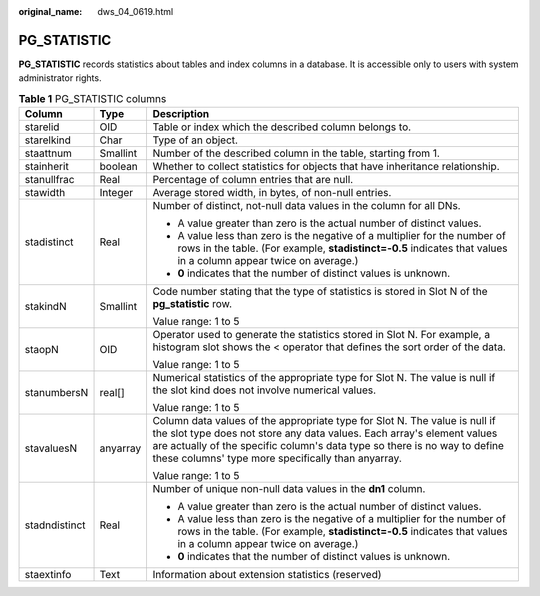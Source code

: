 :original_name: dws_04_0619.html

.. _dws_04_0619:

PG_STATISTIC
============

**PG_STATISTIC** records statistics about tables and index columns in a database. It is accessible only to users with system administrator rights.

.. table:: **Table 1** PG_STATISTIC columns

   +-----------------------+-----------------------+-----------------------------------------------------------------------------------------------------------------------------------------------------------------------------------------------------------------------------------------------------------------------------------------+
   | Column                | Type                  | Description                                                                                                                                                                                                                                                                             |
   +=======================+=======================+=========================================================================================================================================================================================================================================================================================+
   | starelid              | OID                   | Table or index which the described column belongs to.                                                                                                                                                                                                                                   |
   +-----------------------+-----------------------+-----------------------------------------------------------------------------------------------------------------------------------------------------------------------------------------------------------------------------------------------------------------------------------------+
   | starelkind            | Char                  | Type of an object.                                                                                                                                                                                                                                                                      |
   +-----------------------+-----------------------+-----------------------------------------------------------------------------------------------------------------------------------------------------------------------------------------------------------------------------------------------------------------------------------------+
   | staattnum             | Smallint              | Number of the described column in the table, starting from 1.                                                                                                                                                                                                                           |
   +-----------------------+-----------------------+-----------------------------------------------------------------------------------------------------------------------------------------------------------------------------------------------------------------------------------------------------------------------------------------+
   | stainherit            | boolean               | Whether to collect statistics for objects that have inheritance relationship.                                                                                                                                                                                                           |
   +-----------------------+-----------------------+-----------------------------------------------------------------------------------------------------------------------------------------------------------------------------------------------------------------------------------------------------------------------------------------+
   | stanullfrac           | Real                  | Percentage of column entries that are null.                                                                                                                                                                                                                                             |
   +-----------------------+-----------------------+-----------------------------------------------------------------------------------------------------------------------------------------------------------------------------------------------------------------------------------------------------------------------------------------+
   | stawidth              | Integer               | Average stored width, in bytes, of non-null entries.                                                                                                                                                                                                                                    |
   +-----------------------+-----------------------+-----------------------------------------------------------------------------------------------------------------------------------------------------------------------------------------------------------------------------------------------------------------------------------------+
   | stadistinct           | Real                  | Number of distinct, not-null data values in the column for all DNs.                                                                                                                                                                                                                     |
   |                       |                       |                                                                                                                                                                                                                                                                                         |
   |                       |                       | -  A value greater than zero is the actual number of distinct values.                                                                                                                                                                                                                   |
   |                       |                       | -  A value less than zero is the negative of a multiplier for the number of rows in the table. (For example, **stadistinct=-0.5** indicates that values in a column appear twice on average.)                                                                                           |
   |                       |                       | -  **0** indicates that the number of distinct values is unknown.                                                                                                                                                                                                                       |
   +-----------------------+-----------------------+-----------------------------------------------------------------------------------------------------------------------------------------------------------------------------------------------------------------------------------------------------------------------------------------+
   | stakindN              | Smallint              | Code number stating that the type of statistics is stored in Slot N of the **pg_statistic** row.                                                                                                                                                                                        |
   |                       |                       |                                                                                                                                                                                                                                                                                         |
   |                       |                       | Value range: 1 to 5                                                                                                                                                                                                                                                                     |
   +-----------------------+-----------------------+-----------------------------------------------------------------------------------------------------------------------------------------------------------------------------------------------------------------------------------------------------------------------------------------+
   | staopN                | OID                   | Operator used to generate the statistics stored in Slot N. For example, a histogram slot shows the < operator that defines the sort order of the data.                                                                                                                                  |
   |                       |                       |                                                                                                                                                                                                                                                                                         |
   |                       |                       | Value range: 1 to 5                                                                                                                                                                                                                                                                     |
   +-----------------------+-----------------------+-----------------------------------------------------------------------------------------------------------------------------------------------------------------------------------------------------------------------------------------------------------------------------------------+
   | stanumbersN           | real[]                | Numerical statistics of the appropriate type for Slot N. The value is null if the slot kind does not involve numerical values.                                                                                                                                                          |
   |                       |                       |                                                                                                                                                                                                                                                                                         |
   |                       |                       | Value range: 1 to 5                                                                                                                                                                                                                                                                     |
   +-----------------------+-----------------------+-----------------------------------------------------------------------------------------------------------------------------------------------------------------------------------------------------------------------------------------------------------------------------------------+
   | stavaluesN            | anyarray              | Column data values of the appropriate type for Slot N. The value is null if the slot type does not store any data values. Each array's element values are actually of the specific column's data type so there is no way to define these columns' type more specifically than anyarray. |
   |                       |                       |                                                                                                                                                                                                                                                                                         |
   |                       |                       | Value range: 1 to 5                                                                                                                                                                                                                                                                     |
   +-----------------------+-----------------------+-----------------------------------------------------------------------------------------------------------------------------------------------------------------------------------------------------------------------------------------------------------------------------------------+
   | stadndistinct         | Real                  | Number of unique non-null data values in the **dn1** column.                                                                                                                                                                                                                            |
   |                       |                       |                                                                                                                                                                                                                                                                                         |
   |                       |                       | -  A value greater than zero is the actual number of distinct values.                                                                                                                                                                                                                   |
   |                       |                       | -  A value less than zero is the negative of a multiplier for the number of rows in the table. (For example, **stadistinct=-0.5** indicates that values in a column appear twice on average.)                                                                                           |
   |                       |                       | -  **0** indicates that the number of distinct values is unknown.                                                                                                                                                                                                                       |
   +-----------------------+-----------------------+-----------------------------------------------------------------------------------------------------------------------------------------------------------------------------------------------------------------------------------------------------------------------------------------+
   | staextinfo            | Text                  | Information about extension statistics (reserved)                                                                                                                                                                                                                                       |
   +-----------------------+-----------------------+-----------------------------------------------------------------------------------------------------------------------------------------------------------------------------------------------------------------------------------------------------------------------------------------+
